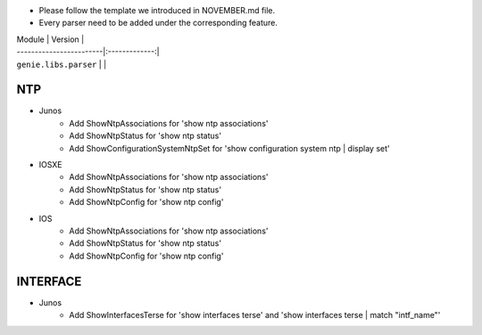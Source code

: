 * Please follow the template we introduced in NOVEMBER.md file.
* Every parser need to be added under the corresponding feature.

| Module                  | Version       |
| ------------------------|:-------------:|
| ``genie.libs.parser``   |               |

--------------------------------------------------------------------------------
                                NTP
--------------------------------------------------------------------------------
* Junos
    * Add ShowNtpAssociations for 'show ntp associations'
    * Add ShowNtpStatus for 'show ntp status'
    * Add ShowConfigurationSystemNtpSet for 'show configuration system ntp | display set'

* IOSXE
    * Add ShowNtpAssociations for 'show ntp associations'
    * Add ShowNtpStatus for 'show ntp status'
    * Add ShowNtpConfig for 'show ntp config'

* IOS
    * Add ShowNtpAssociations for 'show ntp associations'
    * Add ShowNtpStatus for 'show ntp status'
    * Add ShowNtpConfig for 'show ntp config'

--------------------------------------------------------------------------------
                                INTERFACE
--------------------------------------------------------------------------------
* Junos
    * Add ShowInterfacesTerse for 'show interfaces terse'
      and 'show interfaces terse | match "intf_name"'
